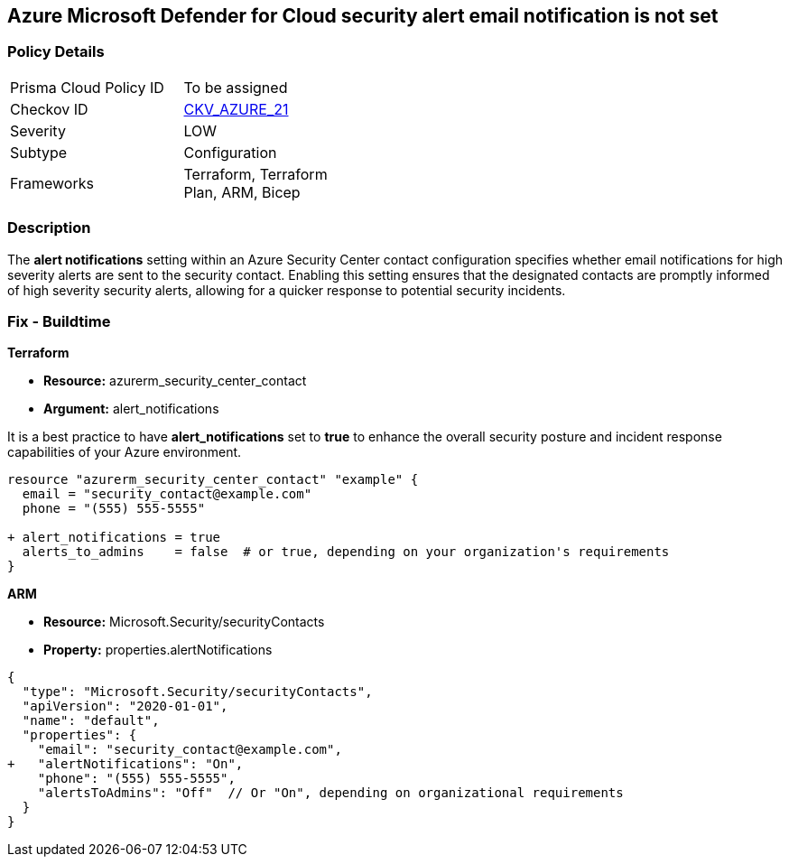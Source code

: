 == Azure Microsoft Defender for Cloud security alert email notification is not set


=== Policy Details 

[width=45%]
[cols="1,1"]
|=== 
|Prisma Cloud Policy ID 
| To be assigned

|Checkov ID 
| https://github.com/bridgecrewio/checkov/blob/main/checkov/terraform/checks/resource/azure/SecurityCenterContactEmailAlert.py[CKV_AZURE_21]

|Severity
| LOW

|Subtype
| Configuration

|Frameworks
| Terraform, Terraform Plan, ARM, Bicep

|=== 



=== Description 


The *alert notifications* setting within an Azure Security Center contact configuration specifies whether email notifications for high severity alerts are sent to the security contact. 
Enabling this setting ensures that the designated contacts are promptly informed of high severity security alerts, allowing for a quicker response to potential security incidents. 


=== Fix - Buildtime


*Terraform* 


* *Resource:* azurerm_security_center_contact
* *Argument:* alert_notifications

It is a best practice to have *alert_notifications* set to *true* to enhance the overall security posture and incident response capabilities of your Azure environment.


[source,go]
----
resource "azurerm_security_center_contact" "example" {
  email = "security_contact@example.com"
  phone = "(555) 555-5555"

+ alert_notifications = true
  alerts_to_admins    = false  # or true, depending on your organization's requirements
}
----


*ARM*


* *Resource:* Microsoft.Security/securityContacts
* *Property:* properties.alertNotifications


[source,json]
----
{
  "type": "Microsoft.Security/securityContacts",
  "apiVersion": "2020-01-01",
  "name": "default",
  "properties": {
    "email": "security_contact@example.com",
+   "alertNotifications": "On",
    "phone": "(555) 555-5555",
    "alertsToAdmins": "Off"  // Or "On", depending on organizational requirements
  }
}
----